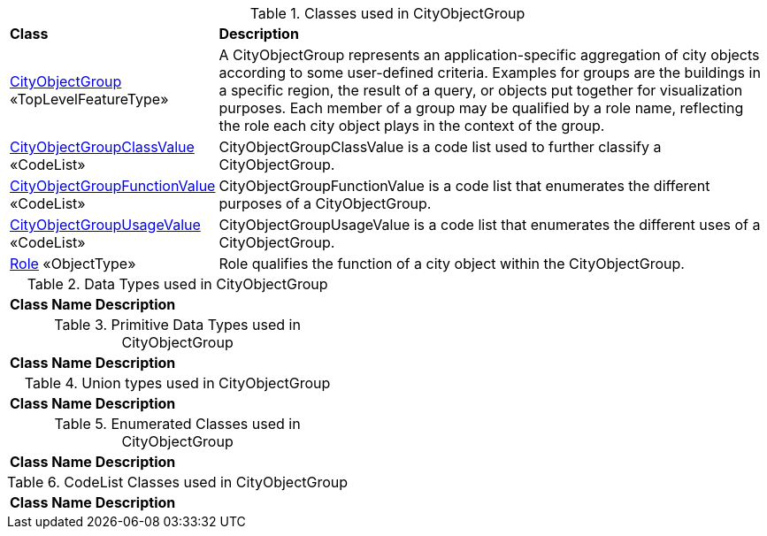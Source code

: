 [[CityObjectGroup-class-table]]
.Classes used in CityObjectGroup
[cols="2,6",options="headers"]
|===
^|*Class* ^|*Description*
|<<CityObjectGroup-section,CityObjectGroup>> «TopLevelFeatureType»  |A CityObjectGroup represents an application-specific aggregation of city objects according to some user-defined criteria. Examples for groups are the buildings in a specific region, the result of a query, or objects put together for visualization purposes. Each member of a group may be qualified by a role name, reflecting the role each city object plays in the context of the group.
|<<CityObjectGroupClassValue-section,CityObjectGroupClassValue>> «CodeList»  |CityObjectGroupClassValue is a code list used to further classify a CityObjectGroup.
|<<CityObjectGroupFunctionValue-section,CityObjectGroupFunctionValue>> «CodeList»  |CityObjectGroupFunctionValue is a code list that enumerates the different purposes of a CityObjectGroup.
|<<CityObjectGroupUsageValue-section,CityObjectGroupUsageValue>> «CodeList»  |CityObjectGroupUsageValue is a code list that enumerates the different uses of a CityObjectGroup.
|<<Role-section,Role>> «ObjectType»  |Role qualifies the function of a city object within the CityObjectGroup.
|===

[[CityObjectGroup-datatypes-table]]
.Data Types used in CityObjectGroup
[cols="2,6",options="headers"]
|===
^|*Class Name* ^|*Description*
|===

[[CityObjectGroup-primitives-table]]
.Primitive Data Types used in CityObjectGroup
[cols="2,6",options="headers"]
|===
^|*Class Name* ^|*Description*
|===

[[CityObjectGroup-unions-table]]
.Union types used in CityObjectGroup
[cols="2,6",options="headers"]
|===
^|*Class Name* ^|*Description*
|===

[[CityObjectGroup-enumeration-table]]
.Enumerated Classes used in CityObjectGroup
[cols="2,6",options="headers"]
|===
^|*Class Name* ^|*Description*
|===

[[CityObjectGroup-codelist-table]]
.CodeList Classes used in CityObjectGroup
[cols="2,6",options="headers"]
|===
^|*Class Name* ^|*Description*
|===  


